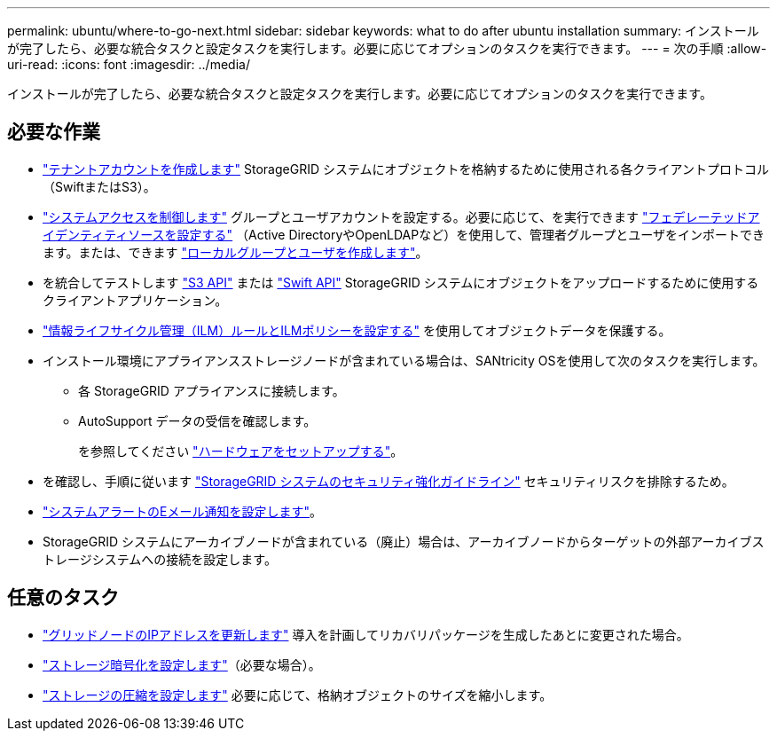 ---
permalink: ubuntu/where-to-go-next.html 
sidebar: sidebar 
keywords: what to do after ubuntu installation 
summary: インストールが完了したら、必要な統合タスクと設定タスクを実行します。必要に応じてオプションのタスクを実行できます。 
---
= 次の手順
:allow-uri-read: 
:icons: font
:imagesdir: ../media/


[role="lead"]
インストールが完了したら、必要な統合タスクと設定タスクを実行します。必要に応じてオプションのタスクを実行できます。



== 必要な作業

* link:../admin/managing-tenants.html["テナントアカウントを作成します"] StorageGRID システムにオブジェクトを格納するために使用される各クライアントプロトコル（SwiftまたはS3）。
* link:../admin/controlling-storagegrid-access.html["システムアクセスを制御します"] グループとユーザアカウントを設定する。必要に応じて、を実行できます link:../admin/using-identity-federation.html["フェデレーテッドアイデンティティソースを設定する"] （Active DirectoryやOpenLDAPなど）を使用して、管理者グループとユーザをインポートできます。または、できます link:../admin/managing-users.html#create-a-local-user["ローカルグループとユーザを作成します"]。
* を統合してテストします link:../s3/configuring-tenant-accounts-and-connections.html["S3 API"] または link:../swift/configuring-tenant-accounts-and-connections.html["Swift API"] StorageGRID システムにオブジェクトをアップロードするために使用するクライアントアプリケーション。
* link:../ilm/index.html["情報ライフサイクル管理（ILM）ルールとILMポリシーを設定する"] を使用してオブジェクトデータを保護する。
* インストール環境にアプライアンスストレージノードが含まれている場合は、SANtricity OSを使用して次のタスクを実行します。
+
** 各 StorageGRID アプライアンスに接続します。
** AutoSupport データの受信を確認します。
+
を参照してください https://docs.netapp.com/us-en/storagegrid-appliances/installconfig/configuring-hardware.html["ハードウェアをセットアップする"^]。



* を確認し、手順に従います link:../harden/index.html["StorageGRID システムのセキュリティ強化ガイドライン"] セキュリティリスクを排除するため。
* link:../monitor/email-alert-notifications.html["システムアラートのEメール通知を設定します"]。
* StorageGRID システムにアーカイブノードが含まれている（廃止）場合は、アーカイブノードからターゲットの外部アーカイブストレージシステムへの接続を設定します。




== 任意のタスク

* link:../maintain/changing-ip-addresses-and-mtu-values-for-all-nodes-in-grid.html["グリッドノードのIPアドレスを更新します"] 導入を計画してリカバリパッケージを生成したあとに変更された場合。
* link:../admin/changing-network-options-object-encryption.html["ストレージ暗号化を設定します"]（必要な場合）。
* link:../admin/configuring-stored-object-compression.html["ストレージの圧縮を設定します"] 必要に応じて、格納オブジェクトのサイズを縮小します。

